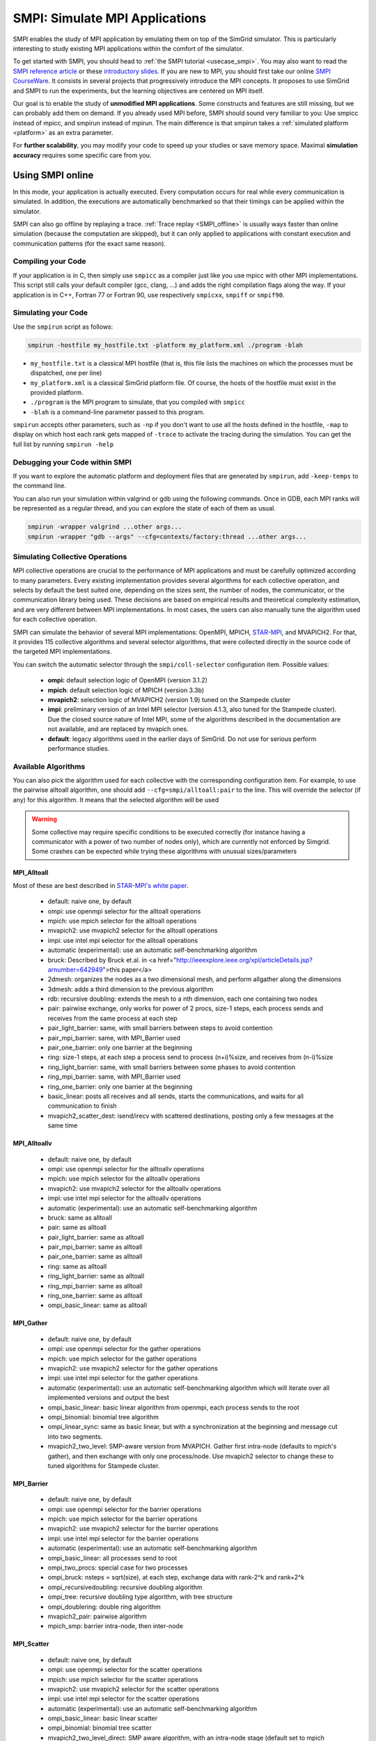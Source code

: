 .. _SMPI_doc:

===============================
SMPI: Simulate MPI Applications
===============================

.. raw:: html

   <object id="TOC" data="graphical-toc.svg" width="100%" type="image/svg+xml"></object>
   <script>
   window.onload=function() { // Wait for the SVG to be loaded before changing it
     var elem=document.querySelector("#TOC").contentDocument.getElementById("SMPIBox")
     elem.style="opacity:0.93999999;fill:#ff0000;fill-opacity:0.1";
     elem.style="opacity:0.93999999;fill:#ff0000;fill-opacity:0.1;stroke:#000000;stroke-width:0.35277778;stroke-linecap:round;stroke-linejoin:round;stroke-miterlimit:4;stroke-dasharray:none;stroke-dashoffset:0;stroke-opacity:1";
   }
   </script>
   <br/>
   <br/>

SMPI enables the study of MPI application by emulating them on top of
the SimGrid simulator. This is particularly interesting to study
existing MPI applications within the comfort of the simulator.

To get started with SMPI, you should head to :ref:`the SMPI tutorial
<usecase_smpi>`. You may also want to read the `SMPI reference
article <https://hal.inria.fr/hal-01415484>`_ or these `introductory
slides <http://simgrid.org/tutorials/simgrid-smpi-101.pdf>`_.  If you
are new to MPI, you should first take our online `SMPI CourseWare
<https://simgrid.github.io/SMPI_CourseWare/>`_. It consists in several
projects that progressively introduce the MPI concepts. It proposes to
use SimGrid and SMPI to run the experiments, but the learning
objectives are centered on MPI itself.

Our goal is to enable the study of **unmodified MPI applications**.
Some constructs and features are still missing, but we can probably
add them on demand.  If you already used MPI before, SMPI should sound
very familiar to you: Use smpicc instead of mpicc, and smpirun instead
of mpirun. The main difference is that smpirun takes a :ref:`simulated
platform <platform>` as an extra parameter.

For **further scalability**, you may modify your code to speed up your
studies or save memory space.  Maximal **simulation accuracy**
requires some specific care from you.

.. _SMPI_online:

-----------------
Using SMPI online
-----------------

In this mode, your application is actually executed. Every computation
occurs for real while every communication is simulated. In addition,
the executions are automatically benchmarked so that their timings can
be applied within the simulator.

SMPI can also go offline by replaying a trace. :ref:`Trace replay
<SMPI_offline>` is usually ways faster than online simulation (because
the computation are skipped), but it can only applied to applications
with constant execution and communication patterns (for the exact same
reason).

...................
Compiling your Code
...................

If your application is in C, then simply use ``smpicc`` as a
compiler just like you use mpicc with other MPI implementations. This
script still calls your default compiler (gcc, clang, ...) and adds
the right compilation flags along the way. If your application is in
C++, Fortran 77 or Fortran 90, use respectively ``smpicxx``,
``smpiff`` or ``smpif90``.

....................
Simulating your Code
....................

Use the ``smpirun`` script as follows:

.. code-block:: shell

   smpirun -hostfile my_hostfile.txt -platform my_platform.xml ./program -blah

- ``my_hostfile.txt`` is a classical MPI hostfile (that is, this file
  lists the machines on which the processes must be dispatched, one
  per line)
- ``my_platform.xml`` is a classical SimGrid platform file. Of course,
  the hosts of the hostfile must exist in the provided platform.
- ``./program`` is the MPI program to simulate, that you compiled with ``smpicc``
- ``-blah`` is a command-line parameter passed to this program.

``smpirun`` accepts other parameters, such as ``-np`` if you don't
want to use all the hosts defined in the hostfile, ``-map`` to display
on which host each rank gets mapped of ``-trace`` to activate the
tracing during the simulation. You can get the full list by running
``smpirun -help``

...............................
Debugging your Code within SMPI
...............................

If you want to explore the automatic platform and deployment files
that are generated by ``smpirun``, add ``-keep-temps`` to the command
line.

You can also run your simulation within valgrind or gdb using the
following commands. Once in GDB, each MPI ranks will be represented as
a regular thread, and you can explore the state of each of them as
usual.

.. code-block:: shell

   smpirun -wrapper valgrind ...other args...
   smpirun -wrapper "gdb --args" --cfg=contexts/factory:thread ...other args...

.. _SMPI_use_colls:

................................
Simulating Collective Operations
................................

MPI collective operations are crucial to the performance of MPI
applications and must be carefully optimized according to many
parameters. Every existing implementation provides several algorithms
for each collective operation, and selects by default the best suited
one, depending on the sizes sent, the number of nodes, the
communicator, or the communication library being used.  These
decisions are based on empirical results and theoretical complexity
estimation, and are very different between MPI implementations. In
most cases, the users can also manually tune the algorithm used for
each collective operation.

SMPI can simulate the behavior of several MPI implementations:
OpenMPI, MPICH, `STAR-MPI <http://star-mpi.sourceforge.net/>`_, and
MVAPICH2. For that, it provides 115 collective algorithms and several
selector algorithms, that were collected directly in the source code
of the targeted MPI implementations.

You can switch the automatic selector through the
``smpi/coll-selector`` configuration item. Possible values:

 - **ompi:** default selection logic of OpenMPI (version 3.1.2)
 - **mpich**: default selection logic of MPICH (version 3.3b)
 - **mvapich2**: selection logic of MVAPICH2 (version 1.9) tuned
   on the Stampede cluster
 - **impi**: preliminary version of an Intel MPI selector (version
   4.1.3, also tuned for the Stampede cluster). Due the closed source
   nature of Intel MPI, some of the algorithms described in the
   documentation are not available, and are replaced by mvapich ones.
 - **default**: legacy algorithms used in the earlier days of
   SimGrid. Do not use for serious perform performance studies.

.. todo:: default should not even exist.

....................
Available Algorithms
....................

You can also pick the algorithm used for each collective with the
corresponding configuration item. For example, to use the pairwise
alltoall algorithm, one should add ``--cfg=smpi/alltoall:pair`` to the
line. This will override the selector (if any) for this algorithm.  It
means that the selected algorithm will be used

.. Warning:: Some collective may require specific conditions to be
   executed correctly (for instance having a communicator with a power
   of two number of nodes only), which are currently not enforced by
   Simgrid. Some crashes can be expected while trying these algorithms
   with unusual sizes/parameters

MPI_Alltoall
^^^^^^^^^^^^

Most of these are best described in `STAR-MPI's white paper <https://doi.org/10.1145/1183401.1183431>`_.

 - default: naive one, by default
 - ompi: use openmpi selector for the alltoall operations
 - mpich: use mpich selector for the alltoall operations
 - mvapich2: use mvapich2 selector for the alltoall operations
 - impi: use intel mpi selector for the alltoall operations
 - automatic (experimental): use an automatic self-benchmarking algorithm
 - bruck: Described by Bruck et.al. in <a href="http://ieeexplore.ieee.org/xpl/articleDetails.jsp?arnumber=642949">this paper</a>
 - 2dmesh: organizes the nodes as a two dimensional mesh, and perform allgather
   along the dimensions
 - 3dmesh: adds a third dimension to the previous algorithm
 - rdb: recursive doubling: extends the mesh to a nth dimension, each one
   containing two nodes
 - pair: pairwise exchange, only works for power of 2 procs, size-1 steps,
   each process sends and receives from the same process at each step
 - pair_light_barrier: same, with small barriers between steps to avoid
   contention
 - pair_mpi_barrier: same, with MPI_Barrier used
 - pair_one_barrier: only one barrier at the beginning
 - ring: size-1 steps, at each step a process send to process (n+i)%size, and receives from (n-i)%size
 - ring_light_barrier: same, with small barriers between some phases to avoid contention
 - ring_mpi_barrier: same, with MPI_Barrier used
 - ring_one_barrier: only one barrier at the beginning
 - basic_linear: posts all receives and all sends,
   starts the communications, and waits for all communication to finish
 - mvapich2_scatter_dest: isend/irecv with scattered destinations, posting only a few messages at the same time

MPI_Alltoallv
^^^^^^^^^^^^^
 - default: naive one, by default
 - ompi: use openmpi selector for the alltoallv operations
 - mpich: use mpich selector for the alltoallv operations
 - mvapich2: use mvapich2 selector for the alltoallv operations
 - impi: use intel mpi selector for the alltoallv operations
 - automatic (experimental): use an automatic self-benchmarking algorithm
 - bruck: same as alltoall
 - pair: same as alltoall
 - pair_light_barrier: same as alltoall
 - pair_mpi_barrier: same as alltoall
 - pair_one_barrier: same as alltoall
 - ring: same as alltoall
 - ring_light_barrier: same as alltoall
 - ring_mpi_barrier: same as alltoall
 - ring_one_barrier: same as alltoall
 - ompi_basic_linear: same as alltoall

MPI_Gather
^^^^^^^^^^

 - default: naive one, by default
 - ompi: use openmpi selector for the gather operations
 - mpich: use mpich selector for the gather operations
 - mvapich2: use mvapich2 selector for the gather operations
 - impi: use intel mpi selector for the gather operations
 - automatic (experimental): use an automatic self-benchmarking algorithm which will iterate over all implemented versions and output the best
 - ompi_basic_linear: basic linear algorithm from openmpi, each process sends to the root
 - ompi_binomial: binomial tree algorithm
 - ompi_linear_sync: same as basic linear, but with a synchronization at the
   beginning and message cut into two segments.
 - mvapich2_two_level: SMP-aware version from MVAPICH. Gather first intra-node (defaults to mpich's gather), and then exchange with only one process/node. Use mvapich2 selector to change these to tuned algorithms for Stampede cluster.

MPI_Barrier
^^^^^^^^^^^

 - default: naive one, by default
 - ompi: use openmpi selector for the barrier operations
 - mpich: use mpich selector for the barrier operations
 - mvapich2: use mvapich2 selector for the barrier operations
 - impi: use intel mpi selector for the barrier operations
 - automatic (experimental): use an automatic self-benchmarking algorithm
 - ompi_basic_linear: all processes send to root
 - ompi_two_procs: special case for two processes
 - ompi_bruck: nsteps = sqrt(size), at each step, exchange data with rank-2^k and rank+2^k
 - ompi_recursivedoubling: recursive doubling algorithm
 - ompi_tree: recursive doubling type algorithm, with tree structure
 - ompi_doublering: double ring algorithm
 - mvapich2_pair: pairwise algorithm
 - mpich_smp: barrier intra-node, then inter-node

MPI_Scatter
^^^^^^^^^^^

 - default: naive one, by default
 - ompi: use openmpi selector for the scatter operations
 - mpich: use mpich selector for the scatter operations
 - mvapich2: use mvapich2 selector for the scatter operations
 - impi: use intel mpi selector for the scatter operations
 - automatic (experimental): use an automatic self-benchmarking algorithm
 - ompi_basic_linear: basic linear scatter
 - ompi_binomial: binomial tree scatter
 - mvapich2_two_level_direct: SMP aware algorithm, with an intra-node stage (default set to mpich selector), and then a basic linear inter node stage. Use mvapich2 selector to change these to tuned algorithms for Stampede cluster. 
 - mvapich2_two_level_binomial: SMP aware algorithm, with an intra-node stage (default set to mpich selector), and then a binomial phase. Use mvapich2 selector to change these to tuned algorithms for Stampede cluster.

MPI_Reduce
^^^^^^^^^^

 - default: naive one, by default
 - ompi: use openmpi selector for the reduce operations
 - mpich: use mpich selector for the reduce operations
 - mvapich2: use mvapich2 selector for the reduce operations
 - impi: use intel mpi selector for the reduce operations
 - automatic (experimental): use an automatic self-benchmarking algorithm
 - arrival_pattern_aware: root exchanges with the first process to arrive
 - binomial: uses a binomial tree
 - flat_tree: uses a flat tree
 - NTSL: Non-topology-specific pipelined linear-bcast function
   0->1, 1->2 ,2->3, ....., ->last node: in a pipeline fashion, with segments
   of 8192 bytes
 - scatter_gather: scatter then gather
 - ompi_chain: openmpi reduce algorithms are built on the same basis, but the
   topology is generated differently for each flavor
   chain = chain with spacing of size/2, and segment size of 64KB
 - ompi_pipeline: same with pipeline (chain with spacing of 1), segment size
   depends on the communicator size and the message size
 - ompi_binary: same with binary tree, segment size of 32KB
 - ompi_in_order_binary: same with binary tree, enforcing order on the
   operations
 - ompi_binomial: same with binomial algo (redundant with default binomial
   one in most cases)
 - ompi_basic_linear: basic algorithm, each process sends to root
 - mvapich2_knomial: k-nomial algorithm. Default factor is 4 (mvapich2 selector adapts it through tuning)
 - mvapich2_two_level: SMP-aware reduce, with default set to mpich both for intra and inter communicators. Use mvapich2 selector to change these to tuned algorithms for Stampede cluster.
 - rab: `Rabenseifner <https://fs.hlrs.de/projects/par/mpi//myreduce.html>`_'s reduce algorithm

MPI_Allreduce
^^^^^^^^^^^^^

 - default: naive one, by default
 - ompi: use openmpi selector for the allreduce operations
 - mpich: use mpich selector for the allreduce operations
 - mvapich2: use mvapich2 selector for the allreduce operations
 - impi: use intel mpi selector for the allreduce operations
 - automatic (experimental): use an automatic self-benchmarking algorithm
 - lr: logical ring reduce-scatter then logical ring allgather
 - rab1: variations of the  <a href="https://fs.hlrs.de/projects/par/mpi//myreduce.html">Rabenseifner</a> algorithm: reduce_scatter then allgather
 - rab2: variations of the  <a href="https://fs.hlrs.de/projects/par/mpi//myreduce.html">Rabenseifner</a> algorithm: alltoall then allgather
 - rab_rsag: variation of the  <a href="https://fs.hlrs.de/projects/par/mpi//myreduce.html">Rabenseifner</a> algorithm: recursive doubling
   reduce_scatter then recursive doubling allgather
 - rdb: recursive doubling
 - smp_binomial: binomial tree with smp: binomial intra
   SMP reduce, inter reduce, inter broadcast then intra broadcast
 - smp_binomial_pipeline: same with segment size = 4096 bytes
 - smp_rdb: intra: binomial allreduce, inter: Recursive
   doubling allreduce, intra: binomial broadcast
 - smp_rsag: intra: binomial allreduce, inter: reduce-scatter,
   inter:allgather, intra: binomial broadcast
 - smp_rsag_lr: intra: binomial allreduce, inter: logical ring
   reduce-scatter, logical ring inter:allgather, intra: binomial broadcast
 - smp_rsag_rab: intra: binomial allreduce, inter: rab
   reduce-scatter, rab inter:allgather, intra: binomial broadcast
 - redbcast: reduce then broadcast, using default or tuned algorithms if specified
 - ompi_ring_segmented: ring algorithm used by OpenMPI
 - mvapich2_rs: rdb for small messages, reduce-scatter then allgather else
 - mvapich2_two_level: SMP-aware algorithm, with mpich as intra algoritm, and rdb as inter (Change this behavior by using mvapich2 selector to use tuned values)
 - rab: default `Rabenseifner <https://fs.hlrs.de/projects/par/mpi//myreduce.html>`_ implementation

MPI_Reduce_scatter
^^^^^^^^^^^^^^^^^^

 - default: naive one, by default
 - ompi: use openmpi selector for the reduce_scatter operations
 - mpich: use mpich selector for the reduce_scatter operations
 - mvapich2: use mvapich2 selector for the reduce_scatter operations
 - impi: use intel mpi selector for the reduce_scatter operations
 - automatic (experimental): use an automatic self-benchmarking algorithm
 - ompi_basic_recursivehalving: recursive halving version from OpenMPI
 - ompi_ring: ring version from OpenMPI
 - mpich_pair: pairwise exchange version from MPICH
 - mpich_rdb: recursive doubling version from MPICH
 - mpich_noncomm: only works for power of 2 procs, recursive doubling for noncommutative ops


MPI_Allgather
^^^^^^^^^^^^^

 - default: naive one, by default
 - ompi: use openmpi selector for the allgather operations
 - mpich: use mpich selector for the allgather operations
 - mvapich2: use mvapich2 selector for the allgather operations
 - impi: use intel mpi selector for the allgather operations
 - automatic (experimental): use an automatic self-benchmarking algorithm
 - 2dmesh: see alltoall
 - 3dmesh: see alltoall
 - bruck: Described by Bruck et.al. in <a href="http://ieeexplore.ieee.org/xpl/articleDetails.jsp?arnumber=642949">
   Efficient algorithms for all-to-all communications in multiport message-passing systems</a>
 - GB: Gather - Broadcast (uses tuned version if specified)
 - loosely_lr: Logical Ring with grouping by core (hardcoded, default
   processes/node: 4)
 - NTSLR: Non Topology Specific Logical Ring
 - NTSLR_NB: Non Topology Specific Logical Ring, Non Blocking operations
 - pair: see alltoall
 - rdb: see alltoall
 - rhv: only power of 2 number of processes
 - ring: see alltoall
 - SMP_NTS: gather to root of each SMP, then every root of each SMP node
   post INTER-SMP Sendrecv, then do INTRA-SMP Bcast for each receiving message,
   using logical ring algorithm (hardcoded, default processes/SMP: 8)
 - smp_simple: gather to root of each SMP, then every root of each SMP node
   post INTER-SMP Sendrecv, then do INTRA-SMP Bcast for each receiving message,
   using simple algorithm (hardcoded, default processes/SMP: 8)
 - spreading_simple: from node i, order of communications is i -> i + 1, i ->
   i + 2, ..., i -> (i + p -1) % P
 - ompi_neighborexchange: Neighbor Exchange algorithm for allgather.
   Described by Chen et.al. in  `Performance Evaluation of Allgather
   Algorithms on Terascale Linux Cluster with Fast Ethernet <http://ieeexplore.ieee.org/xpl/articleDetails.jsp?tp=&arnumber=1592302>`_
 - mvapich2_smp: SMP aware algorithm, performing intra-node gather, inter-node allgather with one process/node, and bcast intra-node

MPI_Allgatherv
^^^^^^^^^^^^^^

 - default: naive one, by default
 - ompi: use openmpi selector for the allgatherv operations
 - mpich: use mpich selector for the allgatherv operations
 - mvapich2: use mvapich2 selector for the allgatherv operations
 - impi: use intel mpi selector for the allgatherv operations
 - automatic (experimental): use an automatic self-benchmarking algorithm
 - GB: Gatherv - Broadcast (uses tuned version if specified, but only for Bcast, gatherv is not tuned)
 - pair: see alltoall
 - ring: see alltoall
 - ompi_neighborexchange: see allgather
 - ompi_bruck: see allgather
 - mpich_rdb: recursive doubling algorithm from MPICH
 - mpich_ring: ring algorithm from MPICh - performs differently from the  one from STAR-MPI

MPI_Bcast
^^^^^^^^^

 - default: naive one, by default
 - ompi: use openmpi selector for the bcast operations
 - mpich: use mpich selector for the bcast operations
 - mvapich2: use mvapich2 selector for the bcast operations
 - impi: use intel mpi selector for the bcast operations
 - automatic (experimental): use an automatic self-benchmarking algorithm
 - arrival_pattern_aware: root exchanges with the first process to arrive
 - arrival_pattern_aware_wait: same with slight variation
 - binomial_tree: binomial tree exchange
 - flattree: flat tree exchange
 - flattree_pipeline: flat tree exchange, message split into 8192 bytes pieces
 - NTSB: Non-topology-specific pipelined binary tree with 8192 bytes pieces
 - NTSL: Non-topology-specific pipelined linear with 8192 bytes pieces
 - NTSL_Isend: Non-topology-specific pipelined linear with 8192 bytes pieces, asynchronous communications
 - scatter_LR_allgather: scatter followed by logical ring allgather
 - scatter_rdb_allgather: scatter followed by recursive doubling allgather
 - arrival_scatter: arrival pattern aware scatter-allgather
 - SMP_binary: binary tree algorithm with 8 cores/SMP
 - SMP_binomial: binomial tree algorithm with 8 cores/SMP
 - SMP_linear: linear algorithm with 8 cores/SMP
 - ompi_split_bintree: binary tree algorithm from OpenMPI, with message split in 8192 bytes pieces
 - ompi_pipeline: pipeline algorithm from OpenMPI, with message split in 128KB pieces
 - mvapich2_inter_node: Inter node default mvapich worker
 - mvapich2_intra_node: Intra node default mvapich worker
 - mvapich2_knomial_intra_node:  k-nomial intra node default mvapich worker. default factor is 4.

Automatic Evaluation
^^^^^^^^^^^^^^^^^^^^

.. warning:: This is still very experimental.

An automatic version is available for each collective (or even as a selector). This specific
version will loop over all other implemented algorithm for this particular collective, and apply
them while benchmarking the time taken for each process. It will then output the quickest for
each process, and the global quickest. This is still unstable, and a few algorithms which need
specific number of nodes may crash.

Adding an algorithm
^^^^^^^^^^^^^^^^^^^

To add a new algorithm, one should check in the src/smpi/colls folder
how other algorithms are coded. Using plain MPI code inside Simgrid
can't be done, so algorithms have to be changed to use smpi version of
the calls instead (MPI_Send will become smpi_mpi_send). Some functions
may have different signatures than their MPI counterpart, please check
the other algorithms or contact us using the `>SimGrid
developers mailing list <http://lists.gforge.inria.fr/mailman/listinfo/simgrid-devel>`_.

Example: adding a "pair" version of the Alltoall collective.

 - Implement it in a file called alltoall-pair.c in the src/smpi/colls folder. This file should include colls_private.hpp.

 - The name of the new algorithm function should be smpi_coll_tuned_alltoall_pair, with the same signature as MPI_Alltoall.

 - Once the adaptation to SMPI code is done, add a reference to the file ("src/smpi/colls/alltoall-pair.c") in the SMPI_SRC part of the DefinePackages.cmake file inside buildtools/cmake, to allow the file to be built and distributed.

 - To register the new version of the algorithm, simply add a line to the corresponding macro in src/smpi/colls/cools.h ( add a "COLL_APPLY(action, COLL_ALLTOALL_SIG, pair)" to the COLL_ALLTOALLS macro ). The algorithm should now be compiled and be selected when using --cfg=smpi/alltoall:pair at runtime.

 - To add a test for the algorithm inside Simgrid's test suite, juste add the new algorithm name in the ALLTOALL_COLL list found inside teshsuite/smpi/CMakeLists.txt . When running ctest, a test for the new algorithm should be generated and executed. If it does not pass, please check your code or contact us.

 - Please submit your patch for inclusion in SMPI, for example through a pull request on GitHub or directly per email.


Tracing of Internal Communications
^^^^^^^^^^^^^^^^^^^^^^^^^^^^^^^^^^

By default, the collective operations are traced as a unique operation
because tracing all point-to-point communications composing them could
result in overloaded, hard to interpret traces. If you want to debug
and compare collective algorithms, you should set the
``tracing/smpi/internals`` configuration item to 1 instead of 0.

Here are examples of two alltoall collective algorithms runs on 16 nodes,
the first one with a ring algorithm, the second with a pairwise one.

.. image:: /img/smpi_simgrid_alltoall_ring_16.png
   :align: center

Alltoall on 16 Nodes with the Ring Algorithm.

.. image:: /img/smpi_simgrid_alltoall_pair_16.png
   :align: center

Alltoall on 16 Nodes with the Pairwise Algorithm.

-------------------------
What can run within SMPI?
-------------------------

You can run unmodified MPI applications (both C/C++ and Fortran) within
SMPI, provided that you only use MPI calls that we implemented. Global
variables should be handled correctly on Linux systems.

....................
MPI coverage of SMPI
....................

Our coverage of the interface is very decent, but still incomplete;
Given the size of the MPI standard, we may well never manage to
implement absolutely all existing primitives. Currently, we have
almost no support for I/O primitives, but we still pass a very large
amount of the MPICH coverage tests.

The full list of not yet implemented functions is documented in the
file `include/smpi/smpi.h
<https://framagit.org/simgrid/simgrid/tree/master/include/smpi/smpi.h>`_
in your version of SimGrid, between two lines containing the ``FIXME``
marker. If you really miss a feature, please get in touch with us: we
can guide you though the SimGrid code to help you implementing it, and
we'd be glad to integrate your contribution to the main project.

.. _SMPI_what_globals:

.................................
Privatization of global variables
.................................

Concerning the globals, the problem comes from the fact that usually,
MPI processes run as real UNIX processes while they are all folded
into threads of a unique system process in SMPI. Global variables are
usually private to each MPI process while they become shared between
the processes in SMPI.  The problem and some potential solutions are
discussed in this article: `Automatic Handling of Global Variables for
Multi-threaded MPI Programs
<http://charm.cs.illinois.edu/newPapers/11-23/paper.pdf>` (note that
this article does not deal with SMPI but with a competing solution
called AMPI that suffers of the same issue).  This point used to be
problematic in SimGrid, but the problem should now be handled
automatically on Linux.

Older versions of SimGrid came with a script that automatically
privatized the globals through static analysis of the source code. But
our implementation was not robust enough to be used in production, so
it was removed at some point. Currently, SMPI comes with two
privatization mechanisms that you can :ref:`select at runtime
<cfg=smpi/privatization>`.  The dlopen approach is used by
default as it is much faster and still very robust.  The mmap approach
is an older approach that proves to be slower.

With the **mmap approach**, SMPI duplicates and dynamically switch the
``.data`` and ``.bss`` segments of the ELF process when switching the
MPI ranks. This allows each ranks to have its own copy of the global
variables.  No copy actually occures as this mechanism uses ``mmap()``
for efficiency. This mechanism is considered to be very robust on all
systems supporting ``mmap()`` (Linux and most BSDs). Its performance
is questionable since each context switch between MPI ranks induces
several syscalls to change the ``mmap`` that redirects the ``.data``
and ``.bss`` segments to the copies of the new rank. The code will
also be copied several times in memory, inducing a slight increase of
memory occupation.

Another limitation is that SMPI only accounts for global variables
defined in the executable. If the processes use external global
variables from dynamic libraries, they won't be switched
correctly. The easiest way to solve this is to statically link against
the library with these globals. This way, each MPI rank will get its
own copy of these libraries. Of course you should never statically
link against the SimGrid library itself.

With the **dlopen approach**, SMPI loads several copies of the same
executable in memory as if it were a library, so that the global
variables get naturally dupplicated. It first requires the executable
to be compiled as a relocatable binary, which is less common for
programs than for libraries. But most distributions are now compiled
this way for security reason as it allows to randomize the address
space layout. It should thus be safe to compile most (any?) program
this way.  The second trick is that the dynamic linker refuses to link
the exact same file several times, be it a library or a relocatable
executable. It makes perfectly sense in the general case, but we need
to circumvent this rule of thumb in our case. To that extend, the
binary is copied in a temporary file before being re-linked against.
``dlmopen()`` cannot be used as it only allows 256 contextes, and as it
would also dupplicate simgrid itself.

This approach greatly speeds up the context switching, down to about
40 CPU cycles with our raw contextes, instead of requesting several
syscalls with the ``mmap()`` approach. Another advantage is that it
permits to run the SMPI contexts in parallel, which is obviously not
possible with the ``mmap()`` approach. It was tricky to implement, but
we are not aware of any flaws, so smpirun activates it by default.

In the future, it may be possible to further reduce the memory and
disk consumption. It seems that we could `punch holes
<https://lwn.net/Articles/415889/>`_ in the files before dl-loading
them to remove the code and constants, and mmap these area onto a
unique copy. If done correctly, this would reduce the disk- and
memory- usage to the bare minimum, and would also reduce the pressure
on the CPU instruction cache. See the `relevant bug
<https://github.com/simgrid/simgrid/issues/137>`_ on github for
implementation leads.\n

Also, currently, only the binary is copied and dlopen-ed for each MPI
rank. We could probably extend this to external dependencies, but for
now, any external dependencies must be statically linked into your
application. As usual, simgrid itself shall never be statically linked
in your app. You don't want to give a copy of SimGrid to each MPI rank:
that's ways too much for them to deal with.

.. todo: speak of smpi/privatize-libs here

----------------------------------------------
Adapting your MPI code for further scalability
----------------------------------------------

As detailed in the `reference article
<http://hal.inria.fr/hal-01415484>`_, you may want to adapt your code
to improve the simulation performance. But these tricks may seriously
hinder the result quality (or even prevent the app to run) if used
wrongly. We assume that if you want to simulate an HPC application,
you know what you are doing. Don't prove us wrong!

..............................
Reducing your memory footprint
..............................

If you get short on memory (the whole app is executed on a single node when
simulated), you should have a look at the SMPI_SHARED_MALLOC and
SMPI_SHARED_FREE macros. It allows to share memory areas between processes: The
purpose of these macro is that the same line malloc on each process will point
to the exact same memory area. So if you have a malloc of 2M and you have 16
processes, this macro will change your memory consumption from 2M*16 to 2M
only. Only one block for all processes.

If your program is ok with a block containing garbage value because all
processes write and read to the same place without any kind of coordination,
then this macro can dramatically shrink your memory consumption. For example,
that will be very beneficial to a matrix multiplication code, as all blocks will
be stored on the same area. Of course, the resulting computations will useless,
but you can still study the application behavior this way.

Naturally, this won't work if your code is data-dependent. For example, a Jacobi
iterative computation depends on the result computed by the code to detect
convergence conditions, so turning them into garbage by sharing the same memory
area between processes does not seem very wise. You cannot use the
SMPI_SHARED_MALLOC macro in this case, sorry.

This feature is demoed by the example file
`examples/smpi/NAS/dt.c <https://framagit.org/simgrid/simgrid/tree/master/examples/smpi/NAS/dt.c>`_

.........................
Toward Faster Simulations
.........................

If your application is too slow, try using SMPI_SAMPLE_LOCAL,
SMPI_SAMPLE_GLOBAL and friends to indicate which computation loops can
be sampled. Some of the loop iterations will be executed to measure
their duration, and this duration will be used for the subsequent
iterations. These samples are done per processor with
SMPI_SAMPLE_LOCAL, and shared between all processors with
SMPI_SAMPLE_GLOBAL. Of course, none of this will work if the execution
time of your loop iteration are not stable.

This feature is demoed by the example file
`examples/smpi/NAS/ep.c <https://framagit.org/simgrid/simgrid/tree/master/examples/smpi/NAS/ep.c>`_

.............................
Ensuring Accurate Simulations
.............................

Out of the box, SimGrid may give you fairly accurate results, but
there is a plenty of factors that could go wrong and make your results
inaccurate or even plainly wrong. Actually, you can only get accurate
results of a nicely built model, including both the system hardware
and your application. Such models are hard to pass over and reuse in
other settings, because elements that are not relevant to an
application (say, the latency of point-to-point communications,
collective operation implementation details or CPU-network
interaction) may be irrelevant to another application. The dream of
the perfect model, encompassing every aspects is only a chimera, as
the only perfect model of the reality is the reality. If you go for
simulation, then you have to ignore some irrelevant aspects of the
reality, but which aspects are irrelevant is actually
application-dependent...

The only way to assess whether your settings provide accurate results
is to double-check these results. If possible, you should first run
the same experiment in simulation and in real life, gathering as much
information as you can. Try to understand the discrepancies in the
results that you observe between both settings (visualization can be
precious for that). Then, try to modify your model (of the platform,
of the collective operations) to reduce the most preeminent differences.

If the discrepancies come from the computing time, try adapting the
``smpi/host-speed``: reduce it if your simulation runs faster than in
reality. If the error come from the communication, then you need to
fiddle with your platform file.

Be inventive in your modeling. Don't be afraid if the names given by
SimGrid does not match the real names: we got very good results by
modeling multicore/GPU machines with a set of separate hosts
interconnected with very fast networks (but don't trust your model
because it has the right names in the right place either).

Finally, you may want to check `this article
<https://hal.inria.fr/hal-00907887>`_ on the classical pitfalls in
modeling distributed systems.

-------------------------
Troubleshooting with SMPI
-------------------------

.................................
./configure refuses to use smpicc
.................................

If your ``./configure`` reports that the compiler is not
functional or that you are cross-compiling, try to define the
``SMPI_PRETEND_CC`` environment variable before running the
configuration.

.. code-block:: shell

   SMPI_PRETEND_CC=1 ./configure # here come the configure parameters
   make

Indeed, the programs compiled with ``smpicc`` cannot be executed
without ``smpirun`` (they are shared libraries and do weird things on
startup), while configure wants to test them directly.  With
``SMPI_PRETEND_CC`` smpicc does not compile as shared, and the SMPI
initialization stops and returns 0 before doing anything that would
fail without ``smpirun``.

.. warning::

  Make sure that SMPI_PRETEND_CC is only set when calling ./configure,
  not during the actual execution, or any program compiled with smpicc
  will stop before starting.

..............................................
./configure does not pick smpicc as a compiler
..............................................

In addition to the previous answers, some projects also need to be
explicitely told what compiler to use, as follows:

.. code-block:: shell

   SMPI_PRETEND_CC=1 ./configure CC=smpicc # here come the other configure parameters
   make

Maybe your configure is using another variable, such as ``cc`` (in
lower case) or similar. Just check the logs.

.....................................
error: unknown type name 'useconds_t'
.....................................

Try to add ``-D_GNU_SOURCE`` to your compilation line to get ride
of that error.

The reason is that SMPI provides its own version of ``usleep(3)``
to override it and to block in the simulation world, not in the real
one. It needs the ``useconds_t`` type for that, which is declared
only if you declare ``_GNU_SOURCE`` before including
``unistd.h``. If your project includes that header file before
SMPI, then you need to ensure that you pass the right configuration
defines as advised above.



.. _SMPI_offline:

-----------------------------
Trace Replay and Offline SMPI
-----------------------------

Although SMPI is often used for :ref:`online simulation
<SMPI_online>`, where the application is executed for real, you can
also go for offline simulation through trace replay.

SimGrid uses time-independent traces, in which each actor is given a
script of the actions to do sequentially. These trace files can
actually be captured with the online version of SMPI, as follows:

.. code-block:: shell

   $ smpirun -trace-ti --cfg=tracing/filename:LU.A.32 -np 32 -platform ../cluster_backbone.xml bin/lu.A.32

The produced trace is composed of a file ``LU.A.32`` and a folder
``LU.A.32_files``. The file names don't match with the MPI ranks, but
that's expected.

To replay this with SMPI, you need to first compile the provided
``smpi_replay.cpp`` file, that comes from
`simgrid/examples/smpi/replay
<https://framagit.org/simgrid/simgrid/tree/master/examples/smpi/replay>`_.

.. code-block:: shell

   $ smpicxx ../replay.cpp -O3 -o ../smpi_replay

Afterward, you can replay your trace in SMPI as follows:

   $ smpirun -np 32 -platform ../cluster_torus.xml -ext smpi_replay ../smpi_replay LU.A.32

All the outputs are gone, as the application is not really simulated
here. Its trace is simply replayed. But if you visualize the live
simulation and the replay, you will see that the behavior is
unchanged. The simulation does not run much faster on this very
example, but this becomes very interesting when your application
is computationally hungry.
